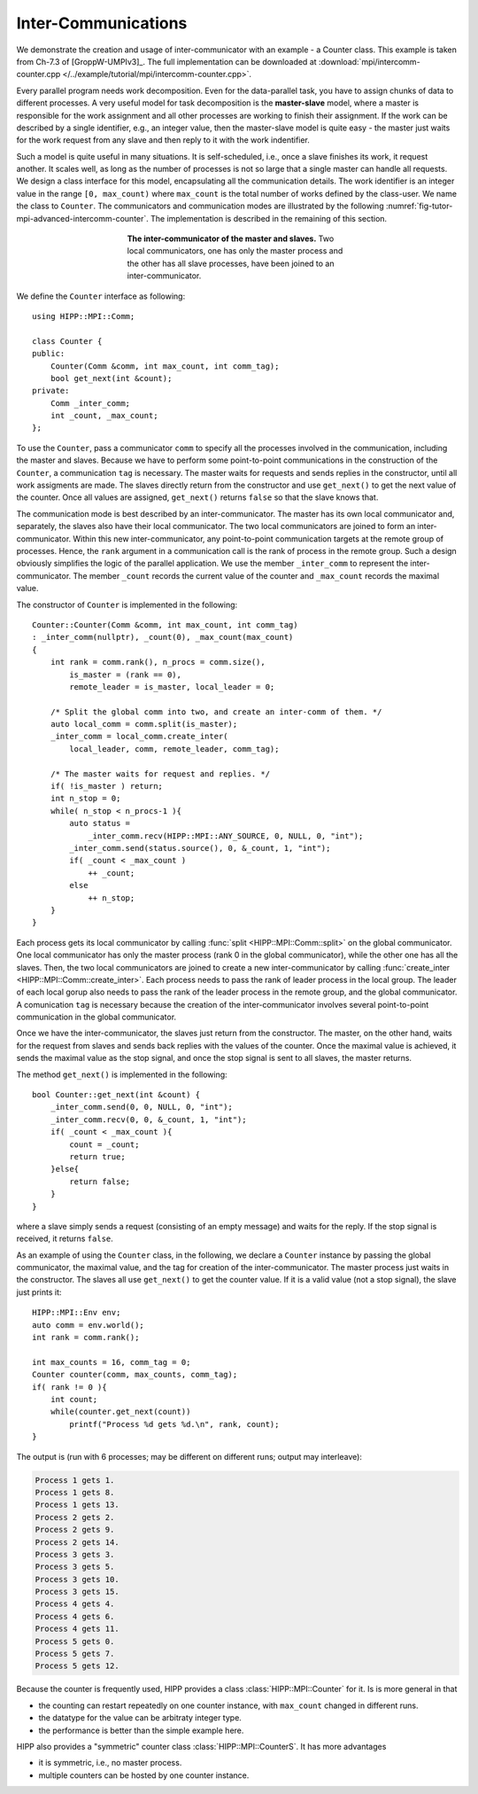 Inter-Communications
=======================

We demonstrate the creation and usage of inter-communicator
with an example - a Counter class. This example 
is taken from Ch-7.3 of [GroppW-UMPIv3]_. 
The full implementation can be 
downloaded at :download:`mpi/intercomm-counter.cpp </../example/tutorial/mpi/intercomm-counter.cpp>`.

Every parallel program needs work decomposition. Even for the data-parallel task, you have to assign 
chunks of data to different processes. A very useful model for task decomposition is the **master-slave**
model, where a master is responsible for the work assignment and all other processes are working to 
finish their assignment. If the work can be described by a single identifier, e.g., an integer value, 
then the master-slave model is quite easy - the master just waits for the work request from any slave and 
then reply to it with the work indentifier. 

Such a model is quite useful in many situations. It is self-scheduled, i.e., 
once a slave finishes its work, it request another. It scales well, as long as the 
number of processes is not so large that a single master can handle all requests.
We design a class interface for this model, encapsulating all the communication details.
The work identifier is an integer value in the range ``[0, max_count)`` where ``max_count``
is the total number of works defined by the class-user. We name the class to ``Counter``.
The communicators and 
communication modes are illustrated by the following :numref:`fig-tutor-mpi-advanced-intercomm-counter`.
The implementation is described in the remaining of this section.

.. _fig-tutor-mpi-advanced-intercomm-counter:
.. figure:: img/intercomm-counter.png
    :figwidth: 50%
    :align: center

    **The inter-communicator of the master and slaves.** Two local communicators, one has only the master 
    process and the other has all slave processes, have been joined to an inter-communicator.

We define the ``Counter`` interface as following::

    using HIPP::MPI::Comm;

    class Counter {
    public:
        Counter(Comm &comm, int max_count, int comm_tag);
        bool get_next(int &count);
    private:
        Comm _inter_comm;
        int _count, _max_count;
    };

To use the ``Counter``, pass a communicator ``comm`` to specify all the processes 
involved in the communication, including the master and slaves. Because we have 
to perform some point-to-point communications in the construction of the ``Counter``,
a communication ``tag`` is necessary. The master 
waits for requests and sends replies in the constructor, until all work assigments 
are made. The slaves directly return from the constructor and use ``get_next()`` 
to get the next value of the counter. Once all values are assigned, ``get_next()``
returns ``false`` so that the slave knows that. 

The communication mode is best described by an inter-communicator. The master 
has its own local communicator and, separately, the slaves also have their
local communicator. The two local communicators are joined to form an 
inter-communicator. Within this new inter-communicator, any point-to-point 
communication targets at the remote group of processes. Hence, the ``rank``
argument in a communication call is the rank of process in the remote group.
Such a design obviously simplifies the logic of the parallel application. 
We use the member ``_inter_comm`` to represent the inter-communicator. The member 
``_count`` records the current value of the counter and ``_max_count`` records 
the maximal value.

The constructor of ``Counter`` is implemented in the following::

    Counter::Counter(Comm &comm, int max_count, int comm_tag) 
    : _inter_comm(nullptr), _count(0), _max_count(max_count)
    {
        int rank = comm.rank(), n_procs = comm.size(),
            is_master = (rank == 0),
            remote_leader = is_master, local_leader = 0;

        /* Split the global comm into two, and create an inter-comm of them. */
        auto local_comm = comm.split(is_master);
        _inter_comm = local_comm.create_inter(
            local_leader, comm, remote_leader, comm_tag);
        
        /* The master waits for request and replies. */
        if( !is_master ) return;
        int n_stop = 0;
        while( n_stop < n_procs-1 ){
            auto status = 
                _inter_comm.recv(HIPP::MPI::ANY_SOURCE, 0, NULL, 0, "int");
            _inter_comm.send(status.source(), 0, &_count, 1, "int");
            if( _count < _max_count ) 
                ++ _count;
            else 
                ++ n_stop;
        }
    }

Each process gets its local communicator by calling :func:`split <HIPP::MPI::Comm::split>`
on the global communicator. One local communicator has only the master process 
(rank 0 in the global communicator), 
while the other one has all the slaves. Then, the two local communicators 
are joined to create a new inter-communicator by calling :func:`create_inter <HIPP::MPI::Comm::create_inter>`.
Each process needs to pass the rank of leader process in the local group. 
The leader of each local gorup also needs to pass 
the rank of the leader process in the remote group, and the global communicator. 
A comunication ``tag`` is 
necessary because the creation of the inter-communicator involves several point-to-point 
communication in the global communicator.

Once we have the inter-communicator, the slaves just return from the constructor. The master, 
on the other hand, waits for the request from slaves and sends back replies with the values
of the counter. Once the maximal value is achieved, it sends the maximal value as the 
stop signal, and once the stop signal is sent to all slaves, the master returns.

The method ``get_next()`` is implemented in the following::

    bool Counter::get_next(int &count) {
        _inter_comm.send(0, 0, NULL, 0, "int");
        _inter_comm.recv(0, 0, &_count, 1, "int");
        if( _count < _max_count ){
            count = _count;
            return true;
        }else{
            return false;
        }
    }

where a slave simply sends a request (consisting of an empty message) and waits for 
the reply. If the stop signal is received, it returns ``false``.

As an example of using the ``Counter`` class, in the following, 
we declare a ``Counter`` instance by passing the 
global communicator, the maximal value, and the tag for creation of the inter-communicator.
The master process just waits in the constructor. The slaves all use ``get_next()``
to get the counter value. If it is a valid value (not a stop signal), the slave just prints it::

    HIPP::MPI::Env env;
    auto comm = env.world();
    int rank = comm.rank();
    
    int max_counts = 16, comm_tag = 0;
    Counter counter(comm, max_counts, comm_tag);
    if( rank != 0 ){
        int count;
        while(counter.get_next(count))
            printf("Process %d gets %d.\n", rank, count);
    }

The output is (run with 6 processes; may be different on different runs; output may interleave):

.. code-block:: text 

    Process 1 gets 1.
    Process 1 gets 8.
    Process 1 gets 13.
    Process 2 gets 2.
    Process 2 gets 9.
    Process 2 gets 14.
    Process 3 gets 3.
    Process 3 gets 5.
    Process 3 gets 10.
    Process 3 gets 15.
    Process 4 gets 4.
    Process 4 gets 6.
    Process 4 gets 11.
    Process 5 gets 0.
    Process 5 gets 7.
    Process 5 gets 12.

Because the counter is frequently used, HIPP provides a class :class:`HIPP::MPI::Counter`
for it. Is is more general in that 

-  the counting can restart repeatedly on one counter instance, with ``max_count`` 
   changed in different runs.
-  the datatype for the value can be arbitraty integer type.
-  the performance is better than the simple example here.

HIPP also provides a "symmetric" counter class :class:`HIPP::MPI::CounterS`. It has more 
advantages

- it is symmetric, i.e., no master process.
- multiple counters can be hosted by one counter instance. 